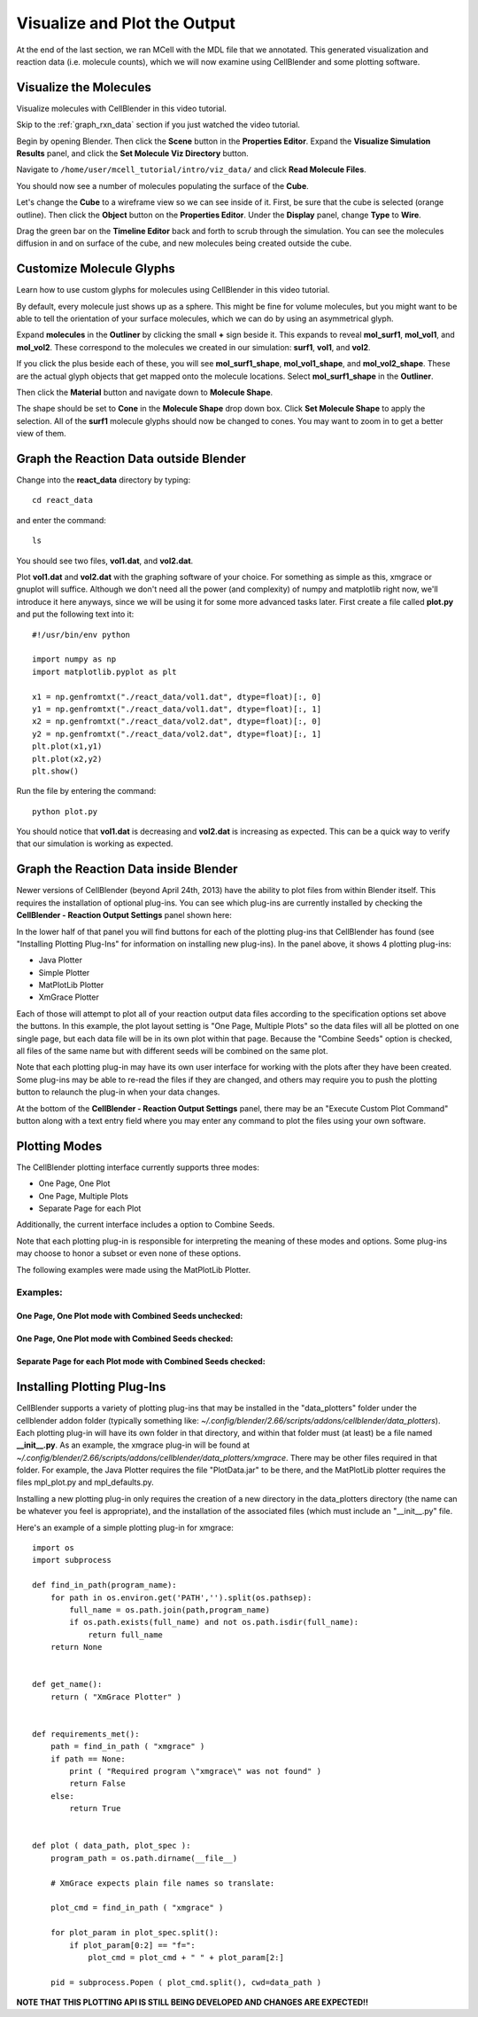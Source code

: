 .. _examine_output:

*********************************************
Visualize and Plot the Output
*********************************************

At the end of the last section, we ran MCell with the MDL file that we annotated. This
generated visualization and reaction data (i.e. molecule counts), which we will
now examine using CellBlender and some plotting software. 

.. _visualize_molecules:

Visualize the Molecules
=============================================

Visualize molecules with CellBlender in this video tutorial.

.. raw:: html

    <video id="my_video_1" class="video-js vjs-default-skin" controls
      preload="metadata" width="960" height="540" 
      data-setup='{"example_option":true}'>
      <source src="http://www.mcell.psc.edu/tutorials/videos/main/viz_data.ogg" type='video/ogg'/>
    </video>

Skip to the :ref:`graph_rxn_data` section if you just watched the video
tutorial.

Begin by opening Blender. Then click the **Scene** button in the **Properties
Editor**. Expand the **Visualize Simulation Results** panel, and click the
**Set Molecule Viz Directory** button.

.. image:: ./images/vp_set_molec_viz_dir.png

Navigate to ``/home/user/mcell_tutorial/intro/viz_data/`` and click **Read
Molecule Files**.

.. image:: ./images/vp_read_molec_files.png

You should now see a number of molecules populating the surface of the
**Cube**.

Let's change the **Cube** to a wireframe view so we can see inside of it.
First, be sure that the cube is selected (orange outline). Then click the
**Object** button on the **Properties Editor**.  Under the **Display** panel,
change **Type** to **Wire**.

.. image:: ./images/vp_wireframe.png

Drag the green bar on the **Timeline Editor** back and forth to scrub through
the simulation. You can see the molecules diffusion in and on surface of the
cube, and new molecules being created outside the cube.

.. _custom_glyphs:

Customize Molecule Glyphs
=============================================

Learn how to use custom glyphs for molecules using CellBlender in this video
tutorial.

By default, every molecule just shows up as a sphere. This might be fine for
volume molecules, but you might want to be able to tell the orientation of your
surface molecules, which we can do by using an asymmetrical glyph.

Expand **molecules** in the **Outliner** by clicking the small **+** sign
beside it. This expands to reveal **mol_surf1**, **mol_vol1**, and
**mol_vol2**. These correspond to the molecules we created in our simulation:
**surf1**, **vol1**, and **vol2**. 

.. image:: ./images/vp_outliner1.png

If you click the plus beside each of these, you will see **mol_surf1_shape**,
**mol_vol1_shape**, and **mol_vol2_shape**. These are the actual glyph objects
that get mapped onto the molecule locations. Select **mol_surf1_shape** in the
**Outliner**.

.. image:: ./images/vp_outliner2.png

Then click the **Material** button and navigate down to **Molecule Shape**.

.. image:: ./images/vp_material.png

The shape should be set to **Cone** in the **Molecule Shape** drop down box. Click
**Set Molecule Shape** to apply the selection. All of the **surf1** molecule
glyphs should now be changed to cones. You may want to zoom in to get a better
view of them.

.. image:: ./images/vp_set_molecule_shape.png

.. _graph_rxn_data:

Graph the Reaction Data outside Blender
=============================================

Change into the **react_data** directory by typing::

    cd react_data 

and enter the command::

    ls

You should see two files, **vol1.dat**, and **vol2.dat**.

Plot **vol1.dat** and **vol2.dat** with the graphing software of your choice.
For something as simple as this, xmgrace or gnuplot will suffice. Although we
don't need all the power (and complexity) of numpy and matplotlib right now,
we'll introduce it here anyways, since we will be using it for some more
advanced tasks later. First create a file called **plot.py** and put the
following text into it::

    #!/usr/bin/env python

    import numpy as np
    import matplotlib.pyplot as plt 

    x1 = np.genfromtxt("./react_data/vol1.dat", dtype=float)[:, 0]
    y1 = np.genfromtxt("./react_data/vol1.dat", dtype=float)[:, 1]
    x2 = np.genfromtxt("./react_data/vol2.dat", dtype=float)[:, 0]
    y2 = np.genfromtxt("./react_data/vol2.dat", dtype=float)[:, 1]
    plt.plot(x1,y1)
    plt.plot(x2,y2)
    plt.show()

Run the file by entering the command::

    python plot.py

You should notice that **vol1.dat** is decreasing and **vol2.dat** is
increasing as expected. This can be a quick way to verify that our simulation
is working as expected.


Graph the Reaction Data inside Blender
=============================================

Newer versions of CellBlender (beyond April 24th, 2013) have the ability to plot
files from within Blender itself. This requires the installation of optional
plug-ins. You can see which plug-ins are currently installed by checking the
**CellBlender - Reaction Output Settings** panel shown here:

.. image:: ./images/plot_reaction_output_panel.png

In the lower half of that panel you will find buttons for each of the plotting
plug-ins that CellBlender has found (see "Installing Plotting Plug-Ins" for
information on installing new plug-ins). In the panel above, it shows 4 plotting
plug-ins:

* Java Plotter
* Simple Plotter
* MatPlotLib Plotter
* XmGrace Plotter

Each of those will attempt to plot all of your reaction output data files according
to the specification options set above the buttons. In this example, the plot layout
setting is "One Page, Multiple Plots" so the data files will all be plotted on one
single page, but each data file will be in its own plot within that page. Because
the "Combine Seeds" option is checked, all files of the same name but with different
seeds will be combined on the same plot.

Note that each plotting plug-in may have its own user interface for working with the
plots after they have been created. Some plug-ins may be able to re-read the files if
they are changed, and others may require you to push the plotting button to relaunch
the plug-in when your data changes.

At the bottom of the **CellBlender - Reaction Output Settings** panel, there may be
an "Execute Custom Plot Command" button along with a text entry field where you may
enter any command to plot the files using your own software.


Plotting Modes
=============================================

The CellBlender plotting interface currently supports three modes:

* One Page, One Plot
* One Page, Multiple Plots
* Separate Page for each Plot

Additionally, the current interface includes a option to Combine Seeds.

Note that each plotting plug-in is responsible for interpreting the meaning of
these modes and options. Some plug-ins may choose to honor a subset or even none
of these options.

The following examples were made using the MatPlotLib Plotter.

Examples:
----------------

One Page, One Plot mode with Combined Seeds unchecked:
~~~~~~~~~~~~~~~~~~~~~~~~~~~~~~~~~~~~~~~~~~~~~~~~~~~

.. image:: ./images/plots_combined_off_5_seeds_800.png


One Page, One Plot mode with Combined Seeds checked:
~~~~~~~~~~~~~~~~~~~~~~~~~~~~~~~~~~~~~~~~~~~~~~~~~~~

.. image:: ./images/plots_combined_on_5_seeds_800.png


Separate Page for each Plot mode with Combined Seeds checked:
~~~~~~~~~~~~~~~~~~~~~~~~~~~~~~~~~~~~~~~~~~~~~~~~~~~~~~~~~~~~~~~

.. image:: ./images/plots_combined_on_5_seeds_paged_800.png




Installing Plotting Plug-Ins
=============================================

CellBlender supports a variety of plotting plug-ins that may be installed in the
"data_plotters" folder under the cellblender addon folder (typically something like: 
*~/.config/blender/2.66/scripts/addons/cellblender/data_plotters*). Each plotting
plug-in will have its own folder in that directory, and within that folder must
(at least) be a file named **__init__.py**. As an example, the xmgrace plug-in will
be found at *~/.config/blender/2.66/scripts/addons/cellblender/data_plotters/xmgrace*.
There may be other files required in that folder. For example, the Java Plotter
requires the file "PlotData.jar" to be there, and the MatPlotLib plotter requires
the files mpl_plot.py and mpl_defaults.py.

Installing a new plotting plug-in only requires the creation of a new directory
in the data_plotters directory (the name can be whatever you feel is appropriate),
and the installation of the associated files (which must include an "__init__.py" file.

Here's an example of a simple plotting plug-in for xmgrace::

    import os
    import subprocess

    def find_in_path(program_name):
        for path in os.environ.get('PATH','').split(os.pathsep):
            full_name = os.path.join(path,program_name)
            if os.path.exists(full_name) and not os.path.isdir(full_name):
                return full_name
        return None


    def get_name():
        return ( "XmGrace Plotter" )


    def requirements_met():
        path = find_in_path ( "xmgrace" )
        if path == None:
            print ( "Required program \"xmgrace\" was not found" )
            return False
        else:
            return True


    def plot ( data_path, plot_spec ):
        program_path = os.path.dirname(__file__)
        
        # XmGrace expects plain file names so translate:
        
        plot_cmd = find_in_path ( "xmgrace" )
        
        for plot_param in plot_spec.split():
            if plot_param[0:2] == "f=":
                plot_cmd = plot_cmd + " " + plot_param[2:]
        
        pid = subprocess.Popen ( plot_cmd.split(), cwd=data_path )

**NOTE THAT THIS PLOTTING API IS STILL BEING DEVELOPED AND CHANGES ARE EXPECTED!!**

